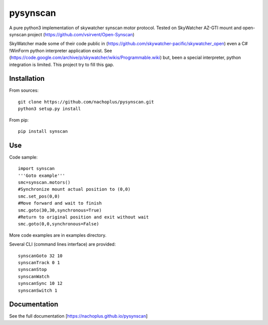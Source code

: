 pysynscan
=========

A pure python3 implementation of skywatcher synscan motor protocol. Tested on SkyWatcher AZ-GTI mount and open-synscan project (https://github.com/vsirvent/Open-Synscan)

SkyWatcher made some of their code public in (https://github.com/skywatcher-pacific/skywatcher_open) even a  C# !WinForm python interpreter application exist. See (https://code.google.com/archive/p/skywatcher/wikis/Programmable.wiki) but, been a special interpreter, python integration is limited. This project try to fill this gap.
 

Installation
------------
From sources::

    git clone https://github.com/nachoplus/pysynscan.git
    python3 setup.py install

From pip::

    pip install synscan

Use
---
Code sample::

    import synscan
    '''Goto example'''
    smc=synscan.motors()
    #Synchronize mount actual position to (0,0)
    smc.set_pos(0,0)
    #Move forward and wait to finish
    smc.goto(30,30,synchronous=True)
    #Return to original position and exit without wait
    smc.goto(0,0,synchronous=False)


More code examples are in examples directory.

Several CLI (command lines interface) are provided::

    synscanGoto 32 10
    synscanTrack 0 1
    synscanStop
    synscanWatch
    synscanSync 10 12
    synscanSwitch 1

Documentation
-------------

See the full documentation [https://nachoplus.github.io/pysynscan]



